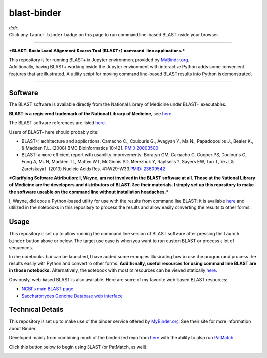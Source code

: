 .. contents::
   :depth: 3.0
..

blast-binder
============

|Binder|

| *tl;dr:*
| Click any ``launch binder`` badge on this page to run command
  line-based BLAST inside your browser.

--------------

***BLAST: Basic Local Alignment Search Tool (BLAST+) command-line
applications.***

| This repository is for running BLAST+ in Jupyter environment provided
  by `MyBinder.org <https://mybinder.org/>`__.
| Additionally, having BLAST+ working inside the Jupyter environment
  with interactive Python adds some convenient features that are
  illustrated. A utility script for moving command line-based BLAST
  results into Python is demonstrated.

--------------

Software
--------

The BLAST software is available directly from the National Library of
Medicine under BLAST+ executables.

**BLAST is a registered trademark of the National Library of Medicine**,
see
`here <https://blast.ncbi.nlm.nih.gov/Blast.cgi?CMD=Web&PAGE_TYPE=BlastDocs&DOC_TYPE=References>`__.

The BLAST software references are listed
`here <https://blast.ncbi.nlm.nih.gov/Blast.cgi?CMD=Web&PAGE_TYPE=BlastDocs&DOC_TYPE=References>`__.

Users of BLAST+ here should probably cite:

-  BLAST+: architecture and applications. Camacho C., Coulouris G.,
   Avagyan V., Ma N., Papadopoulos J., Bealer K., & Madden T.L. (2008)
   BMC Bioinformatics 10:421.
   `PMID:20003500 <https://www.ncbi.nlm.nih.gov/pubmed/20003500?dopt=Citation>`__

-  BLAST: a more efficient report with usability improvements. Boratyn
   GM, Camacho C, Cooper PS, Coulouris G, Fong A, Ma N, Madden TL,
   Matten WT, McGinnis SD, Merezhuk Y, Raytselis Y, Sayers EW, Tao T, Ye
   J, & Zaretskaya I. (2013) Nucleic Acids Res. 41:W29-W33.\ `PMID:
   23609542 <https://www.ncbi.nlm.nih.gov/pubmed/23609542>`__

***Clarifying Software Attribution: I, Wayne, am not involved in the
BLAST software at all. Those at the National Library of Medicine are the
developers and distributors of BLAST. See their materials. I simply set
up this repository to make the software useable on the command line
without installation headaches.***

I, Wayne, did code a Python-based utility for use with the results from
command line BLAST; it is available
`here <https://github.com/fomightez/sequencework/tree/master/blast-utilities>`__
and utilized in the notebooks in this repository to process the results
and allow easily converting the results to other forms.

Usage
-----

This repository is set up to allow running the command line version of
BLAST software after pressing the ``launch binder`` button above or
below. The target use case is when you want to run custom BLAST or
process a lot of sequences.

In the notebooks that can be launched, I have added some examples
illustrating how to use the program and process the results easily with
Python and convert to other forms. **Additionally, useful resources for
using command line BLAST are in those notebooks.** Alternatively, the
notebook with most of resources can be viewed statically
`here <https://nbviewer.jupyter.org/github/fomightez/blast-binder/blob/master/BLAST%20on%20Command%20Line%20and%20Integrating%20with%20Python.ipynb>`__.

Obviously, web-based BLAST is also available. Here are some of my
favorite web-based BLAST resources:

-  `NCBI's main BLAST page <https://blast.ncbi.nlm.nih.gov/Blast.cgi>`__
-  `Saccharomyces Genome Database web
   interface <https://www.yeastgenome.org/blast-sgd>`__

Technical Details
-----------------

This repository is set up to make use of the binder service offered by
`MyBinder.org <https://mybinder.org/>`__. See their site for more
information about Binder.

Developed mainly from combining much of the binderized repo from
`here <https://github.com/fomightez/qgrid-notebooks>`__ with the ability
to also run `PatMatch <https://github.com/fomightez/patmatch-binder>`__.

Click this button below to begin using BLAST (or PatMatch, as well):

|Binder|

.. |Binder| image:: http://mybinder.org/badge.svg
   :target: http://beta.mybinder.org/v2/gh/fomightez/blast-binder/master?filepath=BLAST%20on%20Command%20Line%20and%20Integrating%20with%20Python.ipynb
